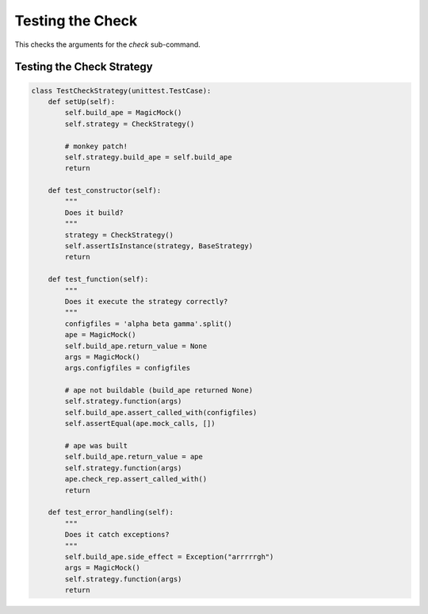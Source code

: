 Testing the Check
==========================

This checks the arguments for the `check` sub-command.

.. module:: theape.infrastructure.arguments.tests

.. autosummary::
   :toctree: api

   TestCheck.test_constructor
   TestCheck.test_configfilenames
   TestCheck.test_modules
   TestCheck.test_both




Testing the Check Strategy
--------------------------

.. autosummary::
   :toctree: api

   TestCheckStrategy.test_constructor
   TestCheckStrategy.test_function
   TestCheckStrategy.test_error_handling


.. code:: python

    class TestCheckStrategy(unittest.TestCase):
        def setUp(self):
            self.build_ape = MagicMock()
            self.strategy = CheckStrategy()
    
            # monkey patch!
            self.strategy.build_ape = self.build_ape
            return
    
        def test_constructor(self):
            """
            Does it build?
            """
            strategy = CheckStrategy()
            self.assertIsInstance(strategy, BaseStrategy)
            return
    
        def test_function(self):
            """
            Does it execute the strategy correctly?
            """
            configfiles = 'alpha beta gamma'.split()
            ape = MagicMock()
            self.build_ape.return_value = None
            args = MagicMock()
            args.configfiles = configfiles
    
            # ape not buildable (build_ape returned None)
            self.strategy.function(args)
            self.build_ape.assert_called_with(configfiles)
            self.assertEqual(ape.mock_calls, [])
    
            # ape was built
            self.build_ape.return_value = ape
            self.strategy.function(args)
            ape.check_rep.assert_called_with()
            return
    
        def test_error_handling(self):
            """
            Does it catch exceptions?
            """
            self.build_ape.side_effect = Exception("arrrrrgh")
            args = MagicMock()
            self.strategy.function(args)
            return
    



